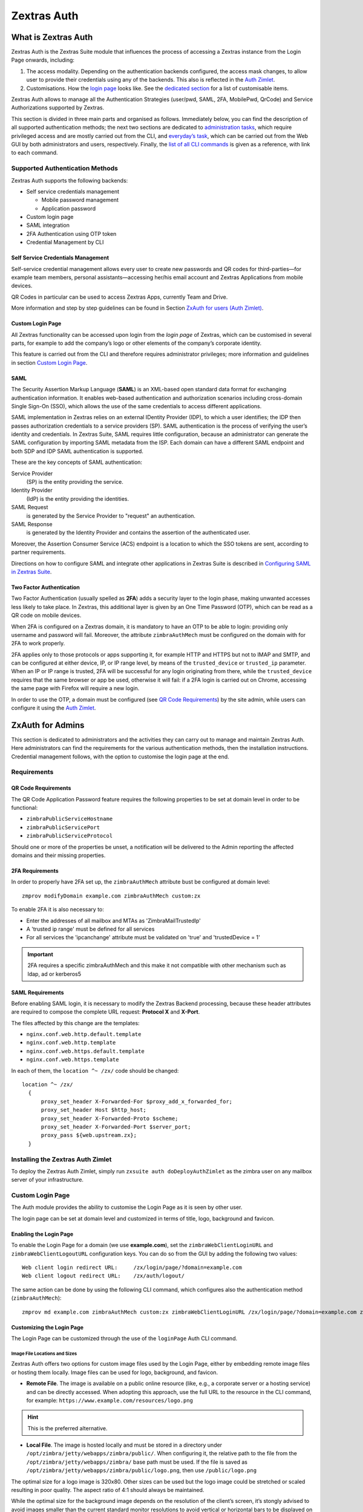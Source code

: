 ============
Zextras Auth
============

.. _what_is_zextras_auth:

What is Zextras Auth
====================

Zextras Auth is the Zextras Suite module that influences the process of
accessing a Zextras instance from the Login Page onwards, including:

1. The access modality. Depending on the authentication backends
   configured, the access mask changes, to allow user to provide their
   credentials using any of the backends. This also is reflected in the
   `Auth Zimlet <#zxauth-zimlet>`_.

2. Customisations. How the `login page <#zxauth-login-page>`_ looks
   like. See the `dedicated section <#zxauth-login-page>`_ for a list
   of customisable items.

Zextras Auth allows to manage all the Authentication Strategies
(user/pwd, SAML, 2FA, MobilePwd, QrCode) and Service Authorizations
supported by Zextras.

This section is divided in three main parts and organised as follows.
Immediately below, you can find the description of all supported
authentication methods; the next two sections are dedicated to
`administration tasks <#zxauth-admins>`_, which require privileged
access and are mostly carried out from the CLI, and `everyday’s
task <#zxauth-zimlet>`_, which can be carried out from the Web GUI by
both administrators and users, respectively. Finally, the `list of all
CLI commands <#zxauth-cli>`_ is given as a reference, with link to each
command.

.. _auth_supported_authentication_methods:

Supported Authentication Methods
--------------------------------

Zextras Auth supports the following backends:

-  Self service credentials management

   -  Mobile password management

   -  Application password

-  Custom login page

-  SAML integration

-  2FA Authentication using OTP token

-  Credential Management by CLI

.. _auth_self_service_credentials_management:

Self Service Credentials Management
~~~~~~~~~~~~~~~~~~~~~~~~~~~~~~~~~~~

Self-service credential management allows every user to create new
passwords and QR codes for third-parties—​for example team members,
personal assistants—​accessing her/his email account and Zextras
Applications from mobile devices.

QR Codes in particular can be used to access Zextras Apps, currently
Team and Drive.

More information and step by step guidelines can be found in Section
`ZxAuth for users (Auth Zimlet) <#zxauth-zimlet>`_.

.. _auth_custom_login_page:

Custom Login Page
~~~~~~~~~~~~~~~~~

All Zextras functionality can be accessed upon login from the *login
page* of Zextras, which can be customised in several parts, for example
to add the company’s logo or other elements of the company’s corporate
identity.

This feature is carried out from the CLI and therefore requires
administrator privileges; more information and guidelines in section
`Custom Login Page <#zxauth-login-page>`_.

SAML
~~~~

The Security Assertion Markup Language (**SAML**) is an XML-based open
standard data format for exchanging authentication information. It
enables web-based authentication and authorization scenarios including
cross-domain Single Sign-On (SSO), which allows the use of the same
credentials to access different applications.

SAML implementation in Zextras relies on an external IDentity Provider
(IDP), to which a user identifies; the IDP then passes authorization
credentials to a service providers (SP). SAML authentication is the
process of verifying the user’s identity and credentials. In Zextras
Suite, SAML requires little configuration, because an administrator can
generate the SAML configuration by importing SAML metadata from the ISP.
Each domain can have a different SAML endpoint and both SDP and IDP SAML
authentication is supported.

These are the key concepts of SAML authentication:

Service Provider
   (SP) is the entity providing the service.

Identity Provider
   (IdP) is the entity providing the identities.

SAML Request
   is generated by the Service Provider to "request" an authentication.

SAML Response
   is generated by the Identity Provider and contains the assertion of
   the authenticated user.

Moreover, the Assertion Consumer Service (ACS) endpoint is a location to
which the SSO tokens are sent, according to partner requirements.

Directions on how to configure SAML and integrate other applications in
Zextras Suite is described in `Configuring SAML in Zextras
Suite <#zxauth-saml-config>`_.

.. _auth_two-fa:

Two Factor Authentication
~~~~~~~~~~~~~~~~~~~~~~~~~

Two Factor Authentication (usually spelled as **2FA**) adds a security
layer to the login phase, making unwanted accesses less likely to take
place. In Zextras, this additional layer is given by an One Time
Password (OTP), which can be read as a QR code on mobile devices.

When 2FA is configured on a Zextras domain, it is mandatory to have an
OTP to be able to login: providing only username and password will fail.
Moreover, the attribute ``zimbraAuthMech`` must be configured on the
domain with for 2FA to work properly.

2FA applies only to those protocols or apps supporting it, for example
HTTP and HTTPS but not to IMAP and SMTP, and can be configured at either
device, IP, or IP range level, by means of the ``trusted_device`` or
``trusted_ip`` parameter. When an IP or IP range is trusted, 2FA will be
successful for any login originating from there, while the
``trusted_device`` requires that the same browser or app be used,
otherwise it will fail: if a 2FA login is carried out on Chrome,
accessing the same page with Firefox will require a new login.

In order to use the OTP, a domain must be configured (see `QR Code
Requirements <#qr-code-req>`_) by the site admin, while users can
configure it using the `Auth Zimlet <#zimlet-create-otp>`_.

.. seealso:: Community Article

   https://community.zextras.com/improve-the-security-using-zextras-2fa/

   This article showcases a few deployment scenarios of 2FA in Zextras
   and describes how Administrators can take advantage of such
   architecture.

.. _auth_zxauth-admins:

ZxAuth for Admins
=================

This section is dedicated to administrators and the activities they can
carry out to manage and maintain Zextras Auth. Here administrators can
find the requirements for the various authentication methods, then the
installation instructions. Credential management follows, with the
option to customise the login page at the end.

.. _auth_requirements:

Requirements
------------

.. _auth_qr-code-req:

QR Code Requirements
~~~~~~~~~~~~~~~~~~~~

The QR Code Application Password feature requires the following
properties to be set at domain level in order to be functional:

-  ``zimbraPublicServiceHostname``

-  ``zimbraPublicServicePort``

-  ``zimbraPublicServiceProtocol``

Should one or more of the properties be unset, a notification will be
delivered to the Admin reporting the affected domains and their missing
properties.

.. _auth_2fa_requirements:

2FA Requirements
~~~~~~~~~~~~~~~~

In order to properly have 2FA set up, the ``zimbraAuthMech`` attribute
bust be configured at domain level:

::

   zmprov modifyDomain example.com zimbraAuthMech custom:zx

To enable 2FA it is also necessary to:

-  Enter the addresses of all mailbox and MTAs as 'ZimbraMailTrustedIp'

-  A 'trusted ip range' must be defined for all services

-  For all services the 'ipcanchange' attribute must be validated on
   'true' and 'trustedDevice = 1'

.. important:: 2FA requires a specific zimbraAuthMech and this make it
   not compatible with other mechanism such as ldap, ad or kerberos5

.. _auth_saml_requirements:

SAML Requirements
~~~~~~~~~~~~~~~~~

Before enabling SAML login, it is necessary to modify the Zextras
Backend processing, because these header attributes are required to
compose the complete URL request: **Protocol X** and **X-Port**.

The files affected by this change are the templates:

-  ``nginx.conf.web.http.default.template``

-  ``nginx.conf.web.http.template``

-  ``nginx.conf.web.https.default.template``

-  ``nginx.conf.web.https.template``

In each of them, the ``location ^~ /zx/`` code should be changed:

::

   location ^~ /zx/
     {
         proxy_set_header X-Forwarded-For $proxy_add_x_forwarded_for;
         proxy_set_header Host $http_host;
         proxy_set_header X-Forwarded-Proto $scheme;
         proxy_set_header X-Forwarded-Port $server_port;
         proxy_pass ${web.upstream.zx};
     }

.. _auth_installing_the_zextras_auth_zimlet:

Installing the Zextras Auth Zimlet
----------------------------------

To deploy the Zextras Auth Zimlet, simply run ``zxsuite auth
doDeployAuthZimlet`` as the zimbra user on any mailbox server of your
infrastructure.

.. _auth_zxauth-login-page:

Custom Login Page
-----------------

The Auth module provides the ability to customise the Login Page as it
is seen by other user.

The login page can be set at domain level and customized in terms of
title, logo, background and favicon.

.. _auth_enabling_the_login_page:

Enabling the Login Page
~~~~~~~~~~~~~~~~~~~~~~~

To enable the Login Page for a domain (we use **example.com**), set the
``zimbraWebClientLoginURL`` and ``zimbraWebClientLogoutURL``
configuration keys. You can do so from the GUI by adding the following
two values:

::

   Web client login redirect URL:     /zx/login/page/?domain=example.com
   Web client logout redirect URL:    /zx/auth/logout/

The same action can be done by using the following CLI command, which
configures also the authentication method (``zimbraAuthMech``):

::

   zmprov md example.com zimbraAuthMech custom:zx zimbraWebClientLoginURL /zx/login/page/?domain=example.com zimbraWebClientLogoutURL /zx/auth/logout/

.. _auth_customizing_the_login_page:

Customizing the Login Page
~~~~~~~~~~~~~~~~~~~~~~~~~~

The Login Page can be customized through the use of the ``loginPage``
Auth CLI command.

.. _auth_image_file_locations_and_sizes:

Image File Locations and Sizes
^^^^^^^^^^^^^^^^^^^^^^^^^^^^^^

Zextras Auth offers two options for custom image files used by the Login
Page, either by embedding remote image files or hosting them locally.
Image files can be used for logo, background, and favicon.

-  **Remote File**. The image is available on a public online resource
   (like, e.g., a corporate server or a hosting service) and can be
   directly accessed. When adopting this approach, use the full URL to
   the resource in the CLI command, for example:
   ``https://www.example.com/resources/logo.png``

.. hint:: This is the preferred alternative.

-  **Local File**. The image is hosted locally and must be stored in a
   directory under ``/opt/zimbra/jetty/webapps/zimbra/public/``. When
   configuring it, the relative path to the file from the
   ``/opt/zimbra/jetty/webapps/zimbra/`` base path must be used. If the
   file is saved as
   ``/opt/zimbra/jetty/webapps/zimbra/public/logo.png``, then use
   ``/public/logo.png``

The optimal size for a logo image is 320x80. Other sizes can be used but
the logo image could be stretched or scaled resulting in poor quality.
The aspect ratio of 4:1 should always be maintained.

While the optimal size for the background image depends on the
resolution of the client’s screen, it’s stongly advised to avoid images
smaller than the current standard monitor resolutions to avoid vertical
or horizontal bars to be displayed on screens with a bigger resolution
than the background image.

.. _auth_login_page_title:

Login Page Title
^^^^^^^^^^^^^^^^

The login page title can be modified by using either of the following
commands:

-  *global* level `zxsuite auth loginPage setTitle
   global <./cli.xml#auth_loginpage_setTitle_global.adoc>`_

.. container:: informalexample

   zxsuite auth loginPage setTitle global *'My Custom Login Page'*

-  *domain* level `zxsuite auth loginPage setTitle
   domain <./cli.xml#auth_loginpage_setTitle_domain.adoc>`_

.. container:: informalexample

   zxsuite auth loginPage setTitle domain *domain* *'My Custom Login
   Page'*

.. _auth_viewing_the_current_configuration:

Viewing the current configuration
~~~~~~~~~~~~~~~~~~~~~~~~~~~~~~~~~

The current Login Page settings for a domain can be viewed by using the
`zxsuite auth loginPage getConfig
domain <./cli.xml#auth_loginpage_getConfig_domain.adoc>`_ command:

::

   ~$ zxsuite auth loginPage getConfig domain example.com

           zimbraPublicServiceHostname                         mail.example.com
           loginPageBackgroundImage                            /public/background.jpg
           zimbraPublicServicePort                             443
           zimbraPublicServiceProtocol                         https
           zimbraDomainName                                    example.com
           publicUrl                                           https://mail.example.com
           loginPageLogo                                       /public/logo.png

.. _auth_zxauth-saml-config:

Configuring SAML in Zextras Suite
---------------------------------

.. _auth_importing_saml_configuration:

Importing SAML Configuration
============================

You can integrate a SAML application in Zextras in two ways — automatic
and manual. The following sections describe each method in detail.

.. _auth_import_saml_configuration_automatically:

Import SAML Configuration Automatically
---------------------------------------

To integrate a SAML application into Zextras automatically, you need to
configure the IDP using the Zextras SAML SDP data, which can be obtained
from the following URI:

https://ZIMBRA_PUBLIC_URL/zx/auth/samlMetadata?domain=example.com

Here, **ZIMBRA_PUBLIC_URL** is the URL of the Zextras instance and
**example.com** is the domain for which you want to enable SAML.

Above all, the following parameters must be taken into account:

* "sp.nameidformat": "urn:oasis:names:tc:SAML:1.1:nameid-format:emailAddress ",
* "sp.entityid": >>https://ZIMBRA_PUBLIC_URL/zx/auth/samlMetadata?domain=example.com<<,
* "sp.assertion_consumer_service.url": >>https://ZIMBRA_PUBLIC_URL/zx/auth/saml<<,

Once the IDP is configured and you have the IDP metadata URL, you can
import the configuration using the command (assuming the IDP metadata
are in https://localidp.local.loc/simplesamlphp/saml2/idp/metadata.php):

.. code:: bash

   zxsuite auth saml import example.com URL  https://localidp.local.loc/simplesamlphp/saml2/idp/metadata.php

If the IDP is using an unsecured connection or a self signed
certificate, the command will be this:

.. code:: bash

   zxsuite auth saml import example.com url https://localidp.local.loc/app/xxxxxxxxxxxxxxx/sso/saml/metadata allow_insecure true

You are now DONE! You can see the SAML button.

.. _auth_import_saml_configuration_manually:

Import SAML Configuration Manually
----------------------------------

If you need to manually edit the SAML configuration, you can:

1. Export the default SAML settings using:

.. code:: bash

   zxsuite auth saml get example.com export_to /tmp/saml.json

1. Open the resulting file /tmp/saml.json in any editor and modify the
   requested attributes

   -  entityid

   -  assertion_consumer_service.url

   -  nameidformat

2. Save the changes made to the file and import it into Zextras Suite
   using the command:

.. code:: bash

   zxsuite auth saml import example.com /tmp/saml.json

.. hint:: It is also possible to view or edit single attributes by
   using the ``zxsuite auth saml get`` and ``zxsuite auth saml set``
   command options.

.. _auth_zxauth-zimlet:

ZxAuth for users (Auth Zimlet)
==============================

Zextras Auth features a dedicated zimlet to manage all user-side
credential and features, such as the EAS Mobile Password, Mobile App QR
Codes, and OTP for `Two Factor Authentication <#two-fa>`_.

.. _auth_zextras_auth_zimlet_overview:

Zextras Auth Zimlet overview
----------------------------

The Zextras Auth Zimlet can be accessed from the "Zimlets" section of
the Zimbra Web Client. Users do not need any CLI access to use the
Zextras Auth.

The creation of a new credential allows to give access to the account,
possibly including the Zextras Mobile Apps, to other persons without
having to share the personal credentials.

.. image:: /img/zextras_auth_overview.png

From the zimlet, the user can:

-  **Add new credentials** by clicking on either Authentication Type
   (for text codes and QR codes) or One Time Password

-  **Check the status** and other information for every *Authentication
   Type* created. Each entry of the list displays the label of the
   password, its status, the service it is valid for, and its creation
   date.

-  **Check the status** and other information for every *One Time
   Password*. Here, each entry shows a description, its status, the
   failed attempts, and its creation date.

-  **Manage** the 2FA access. Each user can decide whether to enforce
   access using 2FA, unless its use has been enabled or disabled at COS,
   domain, or global level. In this case, only a greyed-out checkbox is
   shown.

-  **Delete** any credential created, by simply selecting it and
   clicking on the DELETE button

.. important:: Users can in no case modify their assigned credentials,
   change the password of credentials they generate, or modify any
   property of the credential. Limited editing of a credential is
   strictly limited to the administrators.

In the remainder of this section, we give an overview of the various
possibilities.

.. _auth_zimlet-create-mobile:

Create New Credentials: Text Code
---------------------------------

To create a new Mobile Password (for **EAS** service), open the Zextras
Auth Zimlet and click on Authentication type, then on NEW
AUTHENTICATION.

-  Here, enter an easy to remember identifier for the password in the
   *Authentication description* field and select **Text code** as the
   *Authentication mode*:

   .. image:: /img/zextras_auth_mobilepass1.png

-  Click Next. The new Mobile Password will be displayed:

   .. image:: /img/zextras_auth_mobilepass2.png

-  Click on the small blue icon on the right-hand side of the password
   to copy it to the clipboard.

   .. warning:: Mobile Passwords are randomly generated and cannot be
      displayed again after the creation is complete.

-  Click on DONE to close the Zextras Auth window. An entry for the new
   Mobile Password is now visible in the *Active Passwords* list of the
   Zextras Auth Zimlet.

.. image:: /img/zextras_auth_mobilepass3.png

.. _auth_create_new_credentials_qr_code:

Create New Credentials: QR Code
-------------------------------

Zextras Auth can speed up and manage Zextras Application logins, such as
those for the `Team App <team.html#_mobile_app>`_ and `Drive
App <drive.html#_mobile_app>`_.

This is achieved through the creation of a QR Code, which the user can
then scan from the App’s login page to log in. The procedure is very
similar to the one described in the previous section.

.. warning:: QR Codes are a one-time credential only, meaning that
   once generated it will grant access to the app until the relevant
   credential itself is deleted from the account. Once generated, the
   QR Code can only be viewed once.

In order to create a new QR Code for Mobile Application, open the
Zextras Auth Zimlet and click on Authentication type, then on NEW
AUTHENTICATION.

-  Here, enter an easy to remember identifier for the password in the
   *Authentication description* field and select **QR code** as the
   *Authentication mode*:

   .. image:: /img/zextras_auth_qrcode1.png

-  Click Next. The QR code for Mobile Application will be displayed:

   .. image:: /img/zextras_auth_qrcode2.png


Use the Zextras mobile app to frame the code and grant access to the
app.

.. warning:: QR Codes are randomly generated and cannot be displayed
   again after the creation is complete.

-  Click on DONE to close the Zextras Auth window. An entry for the new
   Mobile Application is now visible in the *Active Passwords* list of
   the Zextras Auth Zimlet.

   .. image::  /img/zextras_auth_qrcode3.png

.. _auth_zimlet-create-otp:

Create New Credentials: OTP
---------------------------

In order to create a new QR Code for One Time Password access, open the
Zextras Auth Zimlet and click on One Time Password, then on NEW OTP.

.. image:: /img/zextras_auth_otp1.png

-  No additional step is required, you will be presented with the QR
   code and a list of PIN codes to be used for authentication.

   .. image:: /img/zextras_auth_otp2.png

-  Click on the small blue icon on the right-hand side of the PIN list
   to print the codes on paper or to a file.

   .. warning:: QR codes and their associated PINs are randomly
      generated and cannot be displayed again after the creation is
      complete.

-  Click on DONE to close the Zextras Auth window. An entry for the new
   OTP entry will be shown in the list.

.. note:: The *Description* is automatically created using the email
   address to which it is associated.

.. image:: /img/zextras_auth_otp3.png

.. _auth_delete_credentials:

Delete Credentials
------------------

In order to delete a credential, simply select it from the list of
Active passwords or OTPs, and click on the DELETE button:

.. image:: /img/zextras_auth_delete_credential.png


Click on YES to confirm the removal of the credential.

.. _auth_zxauth-cli:

Zextras Auth CLI
================

This section contains the index of all the available ``zextras auth``
commands. Full reference can be found in `the dedicated
section <./cli.xml#_zxauth_cli_commands>`_.

`credential add <./cli.xml#auth_credential_add>`_ \| `credential
delete <./cli.xml#auth_credential_delete>`_ \| `credential
list <./cli.xml#auth_credential_list>`_ \| `credential
update <./cli.xml#auth_credential_update>`_ \|
`doDeployAuthZimlet <./cli.xml#auth_doDeployAuthZimlet>`_ \|
`doRestartService <./cli.xml#auth_doRestartService>`_ \|
`doStartService <./cli.xml#auth_doStartService>`_ \|
`doStopService <./cli.xml#auth_doStopService>`_ \| `enforce2FA get
account <./cli.xml#auth_enforce2FA_get_account>`_ \| `enforce2FA get
cos <./cli.xml#auth_enforce2FA_get_cos>`_ \| `enforce2FA set
account <./cli.xml#auth_enforce2FA_set_account>`_ \| `enforce2FA set
cos <./cli.xml#auth_enforce2FA_set_cos>`_ \|
`getServices <./cli.xml#auth_getServices>`_ \| `loginPage
getBackgroundImage
domain <./cli.xml#auth_loginPage_getBackgroundImage_domain>`_ \|
`loginPage getBackgroundImage
global <./cli.xml#auth_loginPage_getBackgroundImage_global>`_ \|
`loginPage getColorPalette
domain <./cli.xml#auth_loginPage_getColorPalette_domain>`_ \|
`loginPage getColorPalette
global <./cli.xml#auth_loginPage_getColorPalette_global>`_ \|
`loginPage getConfig
domain <./cli.xml#auth_loginPage_getConfig_domain>`_ \| `loginPage
getConfig global <./cli.xml#auth_loginPage_getConfig_global>`_ \|
`loginPage getFavicon
domain <./cli.xml#auth_loginPage_getFavicon_domain>`_ \| `loginPage
getFavicon global <./cli.xml#auth_loginPage_getFavicon_global>`_ \|
`loginPage getLogo domain <./cli.xml#auth_loginPage_getLogo_domain>`_
\| `loginPage getLogo
global <./cli.xml#auth_loginPage_getLogo_global>`_ \| `loginPage
getSkinLogoAppBanner
domain <./cli.xml#auth_loginPage_getSkinLogoAppBanner_domain>`_ \|
`loginPage getSkinLogoAppBanner
global <./cli.xml#auth_loginPage_getSkinLogoAppBanner_global>`_ \|
`loginPage getSkinLogoURL
domain <./cli.xml#auth_loginPage_getSkinLogoURL_domain>`_ \| `loginPage
getSkinLogoURL
global <./cli.xml#auth_loginPage_getSkinLogoURL_global>`_ \| `loginPage
getTitle domain <./cli.xml#auth_loginPage_getTitle_domain>`_ \|
`loginPage getTitle global <./cli.xml#auth_loginPage_getTitle_global>`_
\| `loginPage setBackgroundImage
domain <./cli.xml#auth_loginPage_setBackgroundImage_domain>`_ \|
`loginPage setBackgroundImage
global <./cli.xml#auth_loginPage_setBackgroundImage_global>`_ \|
`loginPage setColorPalette
domain <./cli.xml#auth_loginPage_setColorPalette_domain>`_ \|
`loginPage setColorPalette
global <./cli.xml#auth_loginPage_setColorPalette_global>`_ \|
`loginPage setFavicon
domain <./cli.xml#auth_loginPage_setFavicon_domain>`_ \| `loginPage
setFavicon global <./cli.xml#auth_loginPage_setFavicon_global>`_ \|
`loginPage setLogo domain <./cli.xml#auth_loginPage_setLogo_domain>`_
\| `loginPage setLogo
global <./cli.xml#auth_loginPage_setLogo_global>`_ \| `loginPage
setSkinLogoAppBanner
domain <./cli.xml#auth_loginPage_setSkinLogoAppBanner_domain>`_ \|
`loginPage setSkinLogoAppBanner
global <./cli.xml#auth_loginPage_setSkinLogoAppBanner_global>`_ \|
`loginPage setSkinLogoURL
domain <./cli.xml#auth_loginPage_setSkinLogoURL_domain>`_ \| `loginPage
setSkinLogoURL
global <./cli.xml#auth_loginPage_setSkinLogoURL_global>`_ \| `loginPage
setTitle domain <./cli.xml#auth_loginPage_setTitle_domain>`_ \|
`loginPage setTitle global <./cli.xml#auth_loginPage_setTitle_global>`_
\| `policy list domain <./cli.xml#auth_policy_list_domain>`_ \| `policy
list global <./cli.xml#auth_policy_list_global>`_ \| `policy set Cli
domain <./cli.xml#auth_policy_set_Cli_domain>`_ \| `policy set Cli
global <./cli.xml#auth_policy_set_Cli_global>`_ \| `policy set Dav
domain <./cli.xml#auth_policy_set_Dav_domain>`_ \| `policy set Dav
global <./cli.xml#auth_policy_set_Dav_global>`_ \| `policy set EAS
domain <./cli.xml#auth_policy_set_EAS_domain>`_ \| `policy set EAS
global <./cli.xml#auth_policy_set_EAS_global>`_ \| `policy set Imap
domain <./cli.xml#auth_policy_set_Imap_domain>`_ \| `policy set Imap
global <./cli.xml#auth_policy_set_Imap_global>`_ \| `policy set
MobileApp domain <./cli.xml#auth_policy_set_MobileApp_domain>`_ \|
`policy set MobileApp
global <./cli.xml#auth_policy_set_MobileApp_global>`_ \| `policy set
Pop3 domain <./cli.xml#auth_policy_set_Pop3_domain>`_ \| `policy set
Pop3 global <./cli.xml#auth_policy_set_Pop3_global>`_ \| `policy set
Smtp domain <./cli.xml#auth_policy_set_Smtp_domain>`_ \| `policy set
Smtp global <./cli.xml#auth_policy_set_Smtp_global>`_ \| `policy set
WebAdminUI domain <./cli.xml#auth_policy_set_WebAdminUI_domain>`_ \|
`policy set WebAdminUI
global <./cli.xml#auth_policy_set_WebAdminUI_global>`_ \| `policy set
WebUI domain <./cli.xml#auth_policy_set_WebUI_domain>`_ \| `policy set
WebUI global <./cli.xml#auth_policy_set_WebUI_global>`_ \| `policy set
ZmWebUI domain <./cli.xml#auth_policy_set_ZmWebUI_domain>`_ \| `policy
set ZmWebUI global <./cli.xml#auth_policy_set_ZmWebUI_global>`_ \|
`policy trustedDevice getExpiration
domain <./cli.xml#auth_policy_trustedDevice_getExpiration_domain>`_ \|
`policy trustedDevice getExpiration
global <./cli.xml#auth_policy_trustedDevice_getExpiration_global>`_ \|
`policy trustedDevice setExpiration
domain <./cli.xml#auth_policy_trustedDevice_setExpiration_domain>`_ \|
`policy trustedDevice setExpiration
global <./cli.xml#auth_policy_trustedDevice_setExpiration_global>`_ \|
`saml delete <./cli.xml#auth_saml_delete>`_ \| `saml
get <./cli.xml#auth_saml_get>`_ \| `saml
import <./cli.xml#auth_saml_import>`_ \| `saml
update <./cli.xml#auth_saml_update>`_ \| `saml
validate <./cli.xml#auth_saml_validate>`_ \| `token
invalidate <./cli.xml#auth_token_invalidate>`_ \| `token
list <./cli.xml#auth_token_list>`_ \| `totp
delete <./cli.xml#auth_totp_delete>`_ \| `totp
generate <./cli.xml#auth_totp_generate>`_ \| `totp
list <./cli.xml#auth_totp_list>`_ \| `trustedDevice
delete <./cli.xml#auth_trustedDevice_delete>`_ \| `trustedDevice
list <./cli.xml#auth_trustedDevice_list>`_
